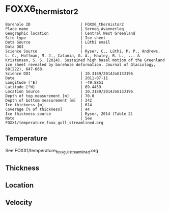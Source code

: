 * FOXX6_thermistor2
:PROPERTIES:
:header-args:jupyter-python+: :session ds :kernel ds
:clearpage: t
:END:

#+NAME: ingest_meta
#+BEGIN_SRC bash :results verbatim :exports results
cat meta.bsv | sed 's/|/@| /' | column -s"@" -t
#+END_SRC

#+RESULTS: ingest_meta
#+begin_example
Borehole ID                      | FOXX6_thermistor2
Place name                       | Sermeq Avannerleq
Geographic location              | Central West Greenland
Site type                        | Ice sheet
Data Source                      | Lüthi email
Data DOI                         | 
Science Source                   | Ryser, C., Lüthi, M. P., Andrews, L. C., Hoffman, M. J., Catania, G. A., Hawley, R. L., ... & Kristensen, S. S. (2014). Sustained high basal motion of the Greenland ice sheet revealed by borehole deformation. Journal of Glaciology, 60(222), 647-660.
Science DOI                      | 10.3189/2014JoG13J196
Date                             | 2011-07-11
Longitude [°E]                   | -49.8851
Latitude [°N]                    | 69.4459
Location Source                  | 10.3189/2014JoG13J196
Depth of top measurement [m]     | 70.0
Depth of bottom measurement [m]  | 342
Ice thickness [m]                | 614
Coverage [% of thickness]        | 44
Ice thickness source             | Ryser, 2014 (Table 2)
Note                             | See FOXX1/temperature_foxx_gull_streamlined.org
#+end_example

** Temperature

See FOXX1/temperature_foxx_gull_streamlined.org

** Thickness

** Location

** Velocity

** Data                                                 :noexport:

#+NAME: ingest_data
#+BEGIN_SRC bash :exports results
cat data.csv | sort -t, -n -k1
#+END_SRC

#+RESULTS: ingest_data
|   d |        t |
|  70 | -1.15421 |
| 104 | -1.58526 |
| 138 | -2.18517 |
| 172 | -2.79179 |
| 206 | -3.40355 |
| 240 | -4.55337 |
| 274 | -6.17632 |
| 308 | -8.07641 |
| 342 | -9.45384 |

